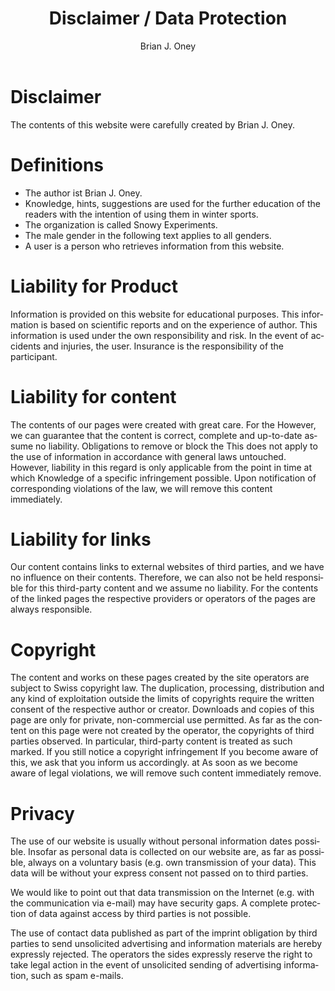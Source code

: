 #+TITLE: Disclaimer / Data Protection
#+AUTHOR: Brian J. Oney
#+LANGUAGE: en

* Disclaimer
The contents of this website were carefully created by Brian J. Oney.

* Definitions
  - The author ist Brian J. Oney.
  - Knowledge, hints, suggestions are used for the further education of the readers with the intention of using them in winter sports.
  - The organization is called Snowy Experiments.
  - The male gender in the following text applies to all genders.
  - A user is a person who retrieves information from this website.
  
* Liability for Product
Information is provided on this website for educational purposes. This
information is based on scientific reports and on the experience of
author. This information is used under the own responsibility and risk. In the
event of accidents and injuries, the user. Insurance is the responsibility of
the participant.

* Liability for content

The contents of our pages were created with great care. For the
However, we can guarantee that the content is correct, complete and up-to-date
assume no liability. Obligations to remove or block the
This does not apply to the use of information in accordance with general laws
untouched. However, liability in this regard is only applicable from the point in time at which
Knowledge of a specific infringement possible. Upon notification of
corresponding violations of the law, we will remove this content immediately.

* Liability for links

Our content contains links to external websites of third parties, and we have
no influence on their contents. Therefore, we can also not be held responsible
for this third-party content and we assume no liability. For the contents of
the linked pages the respective providers or operators of the pages are always
responsible.

* Copyright

The content and works on these pages created by the site operators
are subject to Swiss copyright law. The duplication, processing,
distribution and any kind of exploitation outside the limits of
copyrights require the written consent of the respective author
or creator. Downloads and copies of this page are only for private,
non-commercial use permitted. As far as the content on this page
were not created by the operator, the copyrights of third parties
observed. In particular, third-party content is treated as such
marked. If you still notice a copyright infringement
If you become aware of this, we ask that you inform us accordingly. at
As soon as we become aware of legal violations, we will remove such content immediately
remove.

* Privacy

The use of our website is usually without personal information
dates possible. Insofar as personal data is collected on our website
are, as far as possible, always on a voluntary basis
(e.g. own transmission of your data). This data will be without your
express consent not passed on to third parties.

We would like to point out that data transmission on the Internet (e.g. with
the communication via e-mail) may have security gaps. A complete protection
of data against access by third parties is not possible.

The use of contact data published as part of the imprint obligation
by third parties to send unsolicited advertising and
information materials are hereby expressly rejected. The operators
the sides expressly reserve the right to take legal action in the event of
unsolicited sending of advertising information, such as spam e-mails.
